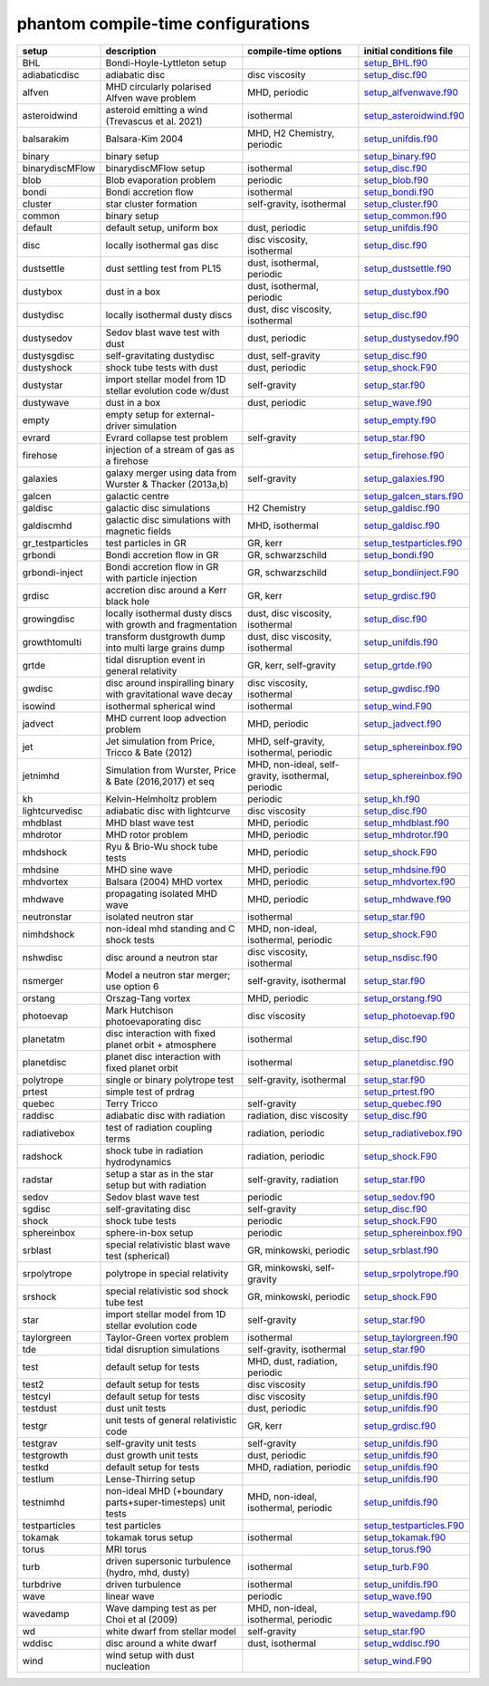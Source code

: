 phantom compile-time configurations
===================================

+------------------+---------------------------------------------------------------+----------------------------------------------------+---------------------------------------------------------------------------------------------------------------------------+
| setup            | description                                                   | compile-time options                               | initial conditions file                                                                                                   |  
+==================+===============================================================+====================================================+===========================================================================================================================+
| BHL              | Bondi-Hoyle-Lyttleton setup                                   |                                                    | `setup_BHL.f90 <https://github.com/danieljprice/phantom/blob/master//src/setup/setup_BHL.f90>`__                          |  
+------------------+---------------------------------------------------------------+----------------------------------------------------+---------------------------------------------------------------------------------------------------------------------------+
| adiabaticdisc    | adiabatic disc                                                | disc viscosity                                     | `setup_disc.f90 <https://github.com/danieljprice/phantom/blob/master//src/setup/setup_disc.f90>`__                        |  
+------------------+---------------------------------------------------------------+----------------------------------------------------+---------------------------------------------------------------------------------------------------------------------------+
| alfven           | MHD circularly polarised Alfven wave problem                  | MHD, periodic                                      | `setup_alfvenwave.f90 <https://github.com/danieljprice/phantom/blob/master//src/setup/setup_alfvenwave.f90>`__            |  
+------------------+---------------------------------------------------------------+----------------------------------------------------+---------------------------------------------------------------------------------------------------------------------------+
| asteroidwind     | asteroid emitting a wind (Trevascus et al. 2021)              | isothermal                                         | `setup_asteroidwind.f90 <https://github.com/danieljprice/phantom/blob/master//src/setup/setup_asteroidwind.f90>`__        |  
+------------------+---------------------------------------------------------------+----------------------------------------------------+---------------------------------------------------------------------------------------------------------------------------+
| balsarakim       | Balsara-Kim 2004                                              | MHD, H2 Chemistry, periodic                        | `setup_unifdis.f90 <https://github.com/danieljprice/phantom/blob/master//src/setup/setup_unifdis.f90>`__                  |  
+------------------+---------------------------------------------------------------+----------------------------------------------------+---------------------------------------------------------------------------------------------------------------------------+
| binary           | binary setup                                                  |                                                    | `setup_binary.f90 <https://github.com/danieljprice/phantom/blob/master//src/setup/setup_binary.f90>`__                    |  
+------------------+---------------------------------------------------------------+----------------------------------------------------+---------------------------------------------------------------------------------------------------------------------------+
| binarydiscMFlow  | binarydiscMFlow setup                                         | isothermal                                         | `setup_disc.f90 <https://github.com/danieljprice/phantom/blob/master//src/setup/setup_disc.f90>`__                        |  
+------------------+---------------------------------------------------------------+----------------------------------------------------+---------------------------------------------------------------------------------------------------------------------------+
| blob             | Blob evaporation problem                                      | periodic                                           | `setup_blob.f90 <https://github.com/danieljprice/phantom/blob/master//src/setup/setup_blob.f90>`__                        |  
+------------------+---------------------------------------------------------------+----------------------------------------------------+---------------------------------------------------------------------------------------------------------------------------+
| bondi            | Bondi accretion flow                                          | isothermal                                         | `setup_bondi.f90 <https://github.com/danieljprice/phantom/blob/master//src/setup/setup_bondi.f90>`__                      |  
+------------------+---------------------------------------------------------------+----------------------------------------------------+---------------------------------------------------------------------------------------------------------------------------+
| cluster          | star cluster formation                                        | self-gravity, isothermal                           | `setup_cluster.f90 <https://github.com/danieljprice/phantom/blob/master//src/setup/setup_cluster.f90>`__                  |  
+------------------+---------------------------------------------------------------+----------------------------------------------------+---------------------------------------------------------------------------------------------------------------------------+
| common           | binary setup                                                  |                                                    | `setup_common.f90 <https://github.com/danieljprice/phantom/blob/master//src/setup/setup_common.f90>`__                    |  
+------------------+---------------------------------------------------------------+----------------------------------------------------+---------------------------------------------------------------------------------------------------------------------------+
| default          | default setup, uniform box                                    | dust, periodic                                     | `setup_unifdis.f90 <https://github.com/danieljprice/phantom/blob/master//src/setup/setup_unifdis.f90>`__                  |  
+------------------+---------------------------------------------------------------+----------------------------------------------------+---------------------------------------------------------------------------------------------------------------------------+
| disc             | locally isothermal gas disc                                   | disc viscosity, isothermal                         | `setup_disc.f90 <https://github.com/danieljprice/phantom/blob/master//src/setup/setup_disc.f90>`__                        |  
+------------------+---------------------------------------------------------------+----------------------------------------------------+---------------------------------------------------------------------------------------------------------------------------+
| dustsettle       | dust settling test from PL15                                  | dust, isothermal, periodic                         | `setup_dustsettle.f90 <https://github.com/danieljprice/phantom/blob/master//src/setup/setup_dustsettle.f90>`__            |  
+------------------+---------------------------------------------------------------+----------------------------------------------------+---------------------------------------------------------------------------------------------------------------------------+
| dustybox         | dust in a box                                                 | dust, isothermal, periodic                         | `setup_dustybox.f90 <https://github.com/danieljprice/phantom/blob/master//src/setup/setup_dustybox.f90>`__                |  
+------------------+---------------------------------------------------------------+----------------------------------------------------+---------------------------------------------------------------------------------------------------------------------------+
| dustydisc        | locally isothermal dusty discs                                | dust, disc viscosity, isothermal                   | `setup_disc.f90 <https://github.com/danieljprice/phantom/blob/master//src/setup/setup_disc.f90>`__                        |  
+------------------+---------------------------------------------------------------+----------------------------------------------------+---------------------------------------------------------------------------------------------------------------------------+
| dustysedov       | Sedov blast wave test with dust                               | dust, periodic                                     | `setup_dustysedov.f90 <https://github.com/danieljprice/phantom/blob/master//src/setup/setup_dustysedov.f90>`__            |  
+------------------+---------------------------------------------------------------+----------------------------------------------------+---------------------------------------------------------------------------------------------------------------------------+
| dustysgdisc      | self-gravitating dustydisc                                    | dust, self-gravity                                 | `setup_disc.f90 <https://github.com/danieljprice/phantom/blob/master//src/setup/setup_disc.f90>`__                        |  
+------------------+---------------------------------------------------------------+----------------------------------------------------+---------------------------------------------------------------------------------------------------------------------------+
| dustyshock       | shock tube tests with dust                                    | dust, periodic                                     | `setup_shock.F90 <https://github.com/danieljprice/phantom/blob/master//src/setup/setup_shock.F90>`__                      |  
+------------------+---------------------------------------------------------------+----------------------------------------------------+---------------------------------------------------------------------------------------------------------------------------+
| dustystar        | import stellar model from 1D stellar evolution code w/dust    | self-gravity                                       | `setup_star.f90 <https://github.com/danieljprice/phantom/blob/master//src/setup/setup_star.f90>`__                        |  
+------------------+---------------------------------------------------------------+----------------------------------------------------+---------------------------------------------------------------------------------------------------------------------------+
| dustywave        | dust in a box                                                 | dust, periodic                                     | `setup_wave.f90 <https://github.com/danieljprice/phantom/blob/master//src/setup/setup_wave.f90>`__                        |  
+------------------+---------------------------------------------------------------+----------------------------------------------------+---------------------------------------------------------------------------------------------------------------------------+
| empty            | empty setup for external-driver simulation                    |                                                    | `setup_empty.f90 <https://github.com/danieljprice/phantom/blob/master//src/setup/setup_empty.f90>`__                      |  
+------------------+---------------------------------------------------------------+----------------------------------------------------+---------------------------------------------------------------------------------------------------------------------------+
| evrard           | Evrard collapse test problem                                  | self-gravity                                       | `setup_star.f90 <https://github.com/danieljprice/phantom/blob/master//src/setup/setup_star.f90>`__                        |  
+------------------+---------------------------------------------------------------+----------------------------------------------------+---------------------------------------------------------------------------------------------------------------------------+
| firehose         | injection of a stream of gas as a firehose                    |                                                    | `setup_firehose.f90 <https://github.com/danieljprice/phantom/blob/master//src/setup/setup_firehose.f90>`__                |  
+------------------+---------------------------------------------------------------+----------------------------------------------------+---------------------------------------------------------------------------------------------------------------------------+
| galaxies         | galaxy merger using data from Wurster & Thacker (2013a,b)     | self-gravity                                       | `setup_galaxies.f90 <https://github.com/danieljprice/phantom/blob/master//src/setup/setup_galaxies.f90>`__                |  
+------------------+---------------------------------------------------------------+----------------------------------------------------+---------------------------------------------------------------------------------------------------------------------------+
| galcen           | galactic centre                                               |                                                    | `setup_galcen_stars.f90 <https://github.com/danieljprice/phantom/blob/master//src/setup/setup_galcen_stars.f90>`__        |  
+------------------+---------------------------------------------------------------+----------------------------------------------------+---------------------------------------------------------------------------------------------------------------------------+
| galdisc          | galactic disc simulations                                     | H2 Chemistry                                       | `setup_galdisc.f90 <https://github.com/danieljprice/phantom/blob/master//src/setup/setup_galdisc.f90>`__                  |  
+------------------+---------------------------------------------------------------+----------------------------------------------------+---------------------------------------------------------------------------------------------------------------------------+
| galdiscmhd       | galactic disc simulations with magnetic fields                | MHD, isothermal                                    | `setup_galdisc.f90 <https://github.com/danieljprice/phantom/blob/master//src/setup/setup_galdisc.f90>`__                  |  
+------------------+---------------------------------------------------------------+----------------------------------------------------+---------------------------------------------------------------------------------------------------------------------------+
| gr_testparticles | test particles in GR                                          | GR, kerr                                           | `setup_testparticles.f90 <https://github.com/danieljprice/phantom/blob/master//src/setup/setup_testparticles.f90>`__      |  
+------------------+---------------------------------------------------------------+----------------------------------------------------+---------------------------------------------------------------------------------------------------------------------------+
| grbondi          | Bondi accretion flow in GR                                    | GR, schwarzschild                                  | `setup_bondi.f90 <https://github.com/danieljprice/phantom/blob/master//src/setup/setup_bondi.f90>`__                      |  
+------------------+---------------------------------------------------------------+----------------------------------------------------+---------------------------------------------------------------------------------------------------------------------------+
| grbondi-inject   | Bondi accretion flow in GR with particle injection            | GR, schwarzschild                                  | `setup_bondiinject.F90 <https://github.com/danieljprice/phantom/blob/master//src/setup/setup_bondiinject.F90>`__          |  
+------------------+---------------------------------------------------------------+----------------------------------------------------+---------------------------------------------------------------------------------------------------------------------------+
| grdisc           | accretion disc around a Kerr black hole                       | GR, kerr                                           | `setup_grdisc.f90 <https://github.com/danieljprice/phantom/blob/master//src/setup/setup_grdisc.f90>`__                    |  
+------------------+---------------------------------------------------------------+----------------------------------------------------+---------------------------------------------------------------------------------------------------------------------------+
| growingdisc      | locally isothermal dusty discs with growth and fragmentation  | dust, disc viscosity, isothermal                   | `setup_disc.f90 <https://github.com/danieljprice/phantom/blob/master//src/setup/setup_disc.f90>`__                        |  
+------------------+---------------------------------------------------------------+----------------------------------------------------+---------------------------------------------------------------------------------------------------------------------------+
| growthtomulti    | transform dustgrowth dump into multi large grains dump        | dust, disc viscosity, isothermal                   | `setup_unifdis.f90 <https://github.com/danieljprice/phantom/blob/master//src/setup/setup_unifdis.f90>`__                  |  
+------------------+---------------------------------------------------------------+----------------------------------------------------+---------------------------------------------------------------------------------------------------------------------------+
| grtde            | tidal disruption event in general relativity                  | GR, kerr, self-gravity                             | `setup_grtde.f90 <https://github.com/danieljprice/phantom/blob/master//src/setup/setup_grtde.f90>`__                      |  
+------------------+---------------------------------------------------------------+----------------------------------------------------+---------------------------------------------------------------------------------------------------------------------------+
| gwdisc           | disc around inspiralling binary with gravitational wave decay | disc viscosity, isothermal                         | `setup_gwdisc.f90 <https://github.com/danieljprice/phantom/blob/master//src/setup/setup_gwdisc.f90>`__                    |  
+------------------+---------------------------------------------------------------+----------------------------------------------------+---------------------------------------------------------------------------------------------------------------------------+
| isowind          | isothermal spherical wind                                     | isothermal                                         | `setup_wind.F90 <https://github.com/danieljprice/phantom/blob/master//src/setup/setup_wind.F90>`__                        |  
+------------------+---------------------------------------------------------------+----------------------------------------------------+---------------------------------------------------------------------------------------------------------------------------+
| jadvect          | MHD current loop advection problem                            | MHD, periodic                                      | `setup_jadvect.f90 <https://github.com/danieljprice/phantom/blob/master//src/setup/setup_jadvect.f90>`__                  |  
+------------------+---------------------------------------------------------------+----------------------------------------------------+---------------------------------------------------------------------------------------------------------------------------+
| jet              | Jet simulation from Price, Tricco & Bate (2012)               | MHD, self-gravity, isothermal, periodic            | `setup_sphereinbox.f90 <https://github.com/danieljprice/phantom/blob/master//src/setup/setup_sphereinbox.f90>`__          |  
+------------------+---------------------------------------------------------------+----------------------------------------------------+---------------------------------------------------------------------------------------------------------------------------+
| jetnimhd         | Simulation from Wurster, Price & Bate (2016,2017) et seq      | MHD, non-ideal, self-gravity, isothermal, periodic | `setup_sphereinbox.f90 <https://github.com/danieljprice/phantom/blob/master//src/setup/setup_sphereinbox.f90>`__          |  
+------------------+---------------------------------------------------------------+----------------------------------------------------+---------------------------------------------------------------------------------------------------------------------------+
| kh               | Kelvin-Helmholtz problem                                      | periodic                                           | `setup_kh.f90 <https://github.com/danieljprice/phantom/blob/master//src/setup/setup_kh.f90>`__                            |  
+------------------+---------------------------------------------------------------+----------------------------------------------------+---------------------------------------------------------------------------------------------------------------------------+
| lightcurvedisc   | adiabatic disc with lightcurve                                | disc viscosity                                     | `setup_disc.f90 <https://github.com/danieljprice/phantom/blob/master//src/setup/setup_disc.f90>`__                        |  
+------------------+---------------------------------------------------------------+----------------------------------------------------+---------------------------------------------------------------------------------------------------------------------------+
| mhdblast         | MHD blast wave test                                           | MHD, periodic                                      | `setup_mhdblast.f90 <https://github.com/danieljprice/phantom/blob/master//src/setup/setup_mhdblast.f90>`__                |  
+------------------+---------------------------------------------------------------+----------------------------------------------------+---------------------------------------------------------------------------------------------------------------------------+
| mhdrotor         | MHD rotor problem                                             | MHD, periodic                                      | `setup_mhdrotor.f90 <https://github.com/danieljprice/phantom/blob/master//src/setup/setup_mhdrotor.f90>`__                |  
+------------------+---------------------------------------------------------------+----------------------------------------------------+---------------------------------------------------------------------------------------------------------------------------+
| mhdshock         | Ryu & Brio-Wu shock tube tests                                | MHD, periodic                                      | `setup_shock.F90 <https://github.com/danieljprice/phantom/blob/master//src/setup/setup_shock.F90>`__                      |  
+------------------+---------------------------------------------------------------+----------------------------------------------------+---------------------------------------------------------------------------------------------------------------------------+
| mhdsine          | MHD sine wave                                                 | MHD, periodic                                      | `setup_mhdsine.f90 <https://github.com/danieljprice/phantom/blob/master//src/setup/setup_mhdsine.f90>`__                  |  
+------------------+---------------------------------------------------------------+----------------------------------------------------+---------------------------------------------------------------------------------------------------------------------------+
| mhdvortex        | Balsara (2004) MHD vortex                                     | MHD, periodic                                      | `setup_mhdvortex.f90 <https://github.com/danieljprice/phantom/blob/master//src/setup/setup_mhdvortex.f90>`__              |  
+------------------+---------------------------------------------------------------+----------------------------------------------------+---------------------------------------------------------------------------------------------------------------------------+
| mhdwave          | propagating isolated MHD wave                                 | MHD, periodic                                      | `setup_mhdwave.f90 <https://github.com/danieljprice/phantom/blob/master//src/setup/setup_mhdwave.f90>`__                  |  
+------------------+---------------------------------------------------------------+----------------------------------------------------+---------------------------------------------------------------------------------------------------------------------------+
| neutronstar      | isolated neutron star                                         | isothermal                                         | `setup_star.f90 <https://github.com/danieljprice/phantom/blob/master//src/setup/setup_star.f90>`__                        |  
+------------------+---------------------------------------------------------------+----------------------------------------------------+---------------------------------------------------------------------------------------------------------------------------+
| nimhdshock       | non-ideal mhd standing and C shock tests                      | MHD, non-ideal, isothermal, periodic               | `setup_shock.F90 <https://github.com/danieljprice/phantom/blob/master//src/setup/setup_shock.F90>`__                      |  
+------------------+---------------------------------------------------------------+----------------------------------------------------+---------------------------------------------------------------------------------------------------------------------------+
| nshwdisc         | disc around a neutron star                                    | disc viscosity, isothermal                         | `setup_nsdisc.f90 <https://github.com/danieljprice/phantom/blob/master//src/setup/setup_nsdisc.f90>`__                    |  
+------------------+---------------------------------------------------------------+----------------------------------------------------+---------------------------------------------------------------------------------------------------------------------------+
| nsmerger         | Model a neutron star merger; use option 6                     | self-gravity, isothermal                           | `setup_star.f90 <https://github.com/danieljprice/phantom/blob/master//src/setup/setup_star.f90>`__                        |  
+------------------+---------------------------------------------------------------+----------------------------------------------------+---------------------------------------------------------------------------------------------------------------------------+
| orstang          | Orszag-Tang vortex                                            | MHD, periodic                                      | `setup_orstang.f90 <https://github.com/danieljprice/phantom/blob/master//src/setup/setup_orstang.f90>`__                  |  
+------------------+---------------------------------------------------------------+----------------------------------------------------+---------------------------------------------------------------------------------------------------------------------------+
| photoevap        | Mark Hutchison photoevaporating disc                          | disc viscosity                                     | `setup_photoevap.f90 <https://github.com/danieljprice/phantom/blob/master//src/setup/setup_photoevap.f90>`__              |  
+------------------+---------------------------------------------------------------+----------------------------------------------------+---------------------------------------------------------------------------------------------------------------------------+
| planetatm        | disc interaction with fixed planet orbit + atmosphere         | isothermal                                         | `setup_disc.f90 <https://github.com/danieljprice/phantom/blob/master//src/setup/setup_disc.f90>`__                        |  
+------------------+---------------------------------------------------------------+----------------------------------------------------+---------------------------------------------------------------------------------------------------------------------------+
| planetdisc       | planet disc interaction with fixed planet orbit               | isothermal                                         | `setup_planetdisc.f90 <https://github.com/danieljprice/phantom/blob/master//src/setup/setup_planetdisc.f90>`__            |  
+------------------+---------------------------------------------------------------+----------------------------------------------------+---------------------------------------------------------------------------------------------------------------------------+
| polytrope        | single or binary polytrope test                               | self-gravity, isothermal                           | `setup_star.f90 <https://github.com/danieljprice/phantom/blob/master//src/setup/setup_star.f90>`__                        |  
+------------------+---------------------------------------------------------------+----------------------------------------------------+---------------------------------------------------------------------------------------------------------------------------+
| prtest           | simple test of prdrag                                         |                                                    | `setup_prtest.f90 <https://github.com/danieljprice/phantom/blob/master//src/setup/setup_prtest.f90>`__                    |  
+------------------+---------------------------------------------------------------+----------------------------------------------------+---------------------------------------------------------------------------------------------------------------------------+
| quebec           | Terry Tricco                                                  | self-gravity                                       | `setup_quebec.f90 <https://github.com/danieljprice/phantom/blob/master//src/setup/setup_quebec.f90>`__                    |  
+------------------+---------------------------------------------------------------+----------------------------------------------------+---------------------------------------------------------------------------------------------------------------------------+
| raddisc          | adiabatic disc with radiation                                 | radiation, disc viscosity                          | `setup_disc.f90 <https://github.com/danieljprice/phantom/blob/master//src/setup/setup_disc.f90>`__                        |  
+------------------+---------------------------------------------------------------+----------------------------------------------------+---------------------------------------------------------------------------------------------------------------------------+
| radiativebox     | test of radiation coupling terms                              | radiation, periodic                                | `setup_radiativebox.f90 <https://github.com/danieljprice/phantom/blob/master//src/setup/setup_radiativebox.f90>`__        |  
+------------------+---------------------------------------------------------------+----------------------------------------------------+---------------------------------------------------------------------------------------------------------------------------+
| radshock         | shock tube in radiation hydrodynamics                         | radiation, periodic                                | `setup_shock.F90 <https://github.com/danieljprice/phantom/blob/master//src/setup/setup_shock.F90>`__                      |  
+------------------+---------------------------------------------------------------+----------------------------------------------------+---------------------------------------------------------------------------------------------------------------------------+
| radstar          | setup a star as in the star setup but with radiation          | self-gravity, radiation                            | `setup_star.f90 <https://github.com/danieljprice/phantom/blob/master//src/setup/setup_star.f90>`__                        |  
+------------------+---------------------------------------------------------------+----------------------------------------------------+---------------------------------------------------------------------------------------------------------------------------+
| sedov            | Sedov blast wave test                                         | periodic                                           | `setup_sedov.f90 <https://github.com/danieljprice/phantom/blob/master//src/setup/setup_sedov.f90>`__                      |  
+------------------+---------------------------------------------------------------+----------------------------------------------------+---------------------------------------------------------------------------------------------------------------------------+
| sgdisc           | self-gravitating disc                                         | self-gravity                                       | `setup_disc.f90 <https://github.com/danieljprice/phantom/blob/master//src/setup/setup_disc.f90>`__                        |  
+------------------+---------------------------------------------------------------+----------------------------------------------------+---------------------------------------------------------------------------------------------------------------------------+
| shock            | shock tube tests                                              | periodic                                           | `setup_shock.F90 <https://github.com/danieljprice/phantom/blob/master//src/setup/setup_shock.F90>`__                      |  
+------------------+---------------------------------------------------------------+----------------------------------------------------+---------------------------------------------------------------------------------------------------------------------------+
| sphereinbox      | sphere-in-box setup                                           | periodic                                           | `setup_sphereinbox.f90 <https://github.com/danieljprice/phantom/blob/master//src/setup/setup_sphereinbox.f90>`__          |  
+------------------+---------------------------------------------------------------+----------------------------------------------------+---------------------------------------------------------------------------------------------------------------------------+
| srblast          | special relativistic blast wave test (spherical)              | GR, minkowski, periodic                            | `setup_srblast.f90 <https://github.com/danieljprice/phantom/blob/master//src/setup/setup_srblast.f90>`__                  |  
+------------------+---------------------------------------------------------------+----------------------------------------------------+---------------------------------------------------------------------------------------------------------------------------+
| srpolytrope      | polytrope in special relativity                               | GR, minkowski, self-gravity                        | `setup_srpolytrope.f90 <https://github.com/danieljprice/phantom/blob/master//src/setup/setup_srpolytrope.f90>`__          |  
+------------------+---------------------------------------------------------------+----------------------------------------------------+---------------------------------------------------------------------------------------------------------------------------+
| srshock          | special relativistic sod shock tube test                      | GR, minkowski, periodic                            | `setup_shock.F90 <https://github.com/danieljprice/phantom/blob/master//src/setup/setup_shock.F90>`__                      |  
+------------------+---------------------------------------------------------------+----------------------------------------------------+---------------------------------------------------------------------------------------------------------------------------+
| star             | import stellar model from 1D stellar evolution code           | self-gravity                                       | `setup_star.f90 <https://github.com/danieljprice/phantom/blob/master//src/setup/setup_star.f90>`__                        |  
+------------------+---------------------------------------------------------------+----------------------------------------------------+---------------------------------------------------------------------------------------------------------------------------+
| taylorgreen      | Taylor-Green vortex problem                                   | isothermal                                         | `setup_taylorgreen.f90 <https://github.com/danieljprice/phantom/blob/master//src/setup/setup_taylorgreen.f90>`__          |  
+------------------+---------------------------------------------------------------+----------------------------------------------------+---------------------------------------------------------------------------------------------------------------------------+
| tde              | tidal disruption simulations                                  | self-gravity, isothermal                           | `setup_star.f90 <https://github.com/danieljprice/phantom/blob/master//src/setup/setup_star.f90>`__                        |  
+------------------+---------------------------------------------------------------+----------------------------------------------------+---------------------------------------------------------------------------------------------------------------------------+
| test             | default setup for tests                                       | MHD, dust, radiation, periodic                     | `setup_unifdis.f90 <https://github.com/danieljprice/phantom/blob/master//src/setup/setup_unifdis.f90>`__                  |  
+------------------+---------------------------------------------------------------+----------------------------------------------------+---------------------------------------------------------------------------------------------------------------------------+
| test2            | default setup for tests                                       | disc viscosity                                     | `setup_unifdis.f90 <https://github.com/danieljprice/phantom/blob/master//src/setup/setup_unifdis.f90>`__                  |  
+------------------+---------------------------------------------------------------+----------------------------------------------------+---------------------------------------------------------------------------------------------------------------------------+
| testcyl          | default setup for tests                                       | disc viscosity                                     | `setup_unifdis.f90 <https://github.com/danieljprice/phantom/blob/master//src/setup/setup_unifdis.f90>`__                  |  
+------------------+---------------------------------------------------------------+----------------------------------------------------+---------------------------------------------------------------------------------------------------------------------------+
| testdust         | dust unit tests                                               | dust, periodic                                     | `setup_unifdis.f90 <https://github.com/danieljprice/phantom/blob/master//src/setup/setup_unifdis.f90>`__                  |  
+------------------+---------------------------------------------------------------+----------------------------------------------------+---------------------------------------------------------------------------------------------------------------------------+
| testgr           | unit tests of general relativistic code                       | GR, kerr                                           | `setup_grdisc.f90 <https://github.com/danieljprice/phantom/blob/master//src/setup/setup_grdisc.f90>`__                    |  
+------------------+---------------------------------------------------------------+----------------------------------------------------+---------------------------------------------------------------------------------------------------------------------------+
| testgrav         | self-gravity unit tests                                       | self-gravity                                       | `setup_unifdis.f90 <https://github.com/danieljprice/phantom/blob/master//src/setup/setup_unifdis.f90>`__                  |  
+------------------+---------------------------------------------------------------+----------------------------------------------------+---------------------------------------------------------------------------------------------------------------------------+
| testgrowth       | dust growth unit tests                                        | dust, periodic                                     | `setup_unifdis.f90 <https://github.com/danieljprice/phantom/blob/master//src/setup/setup_unifdis.f90>`__                  |  
+------------------+---------------------------------------------------------------+----------------------------------------------------+---------------------------------------------------------------------------------------------------------------------------+
| testkd           | default setup for tests                                       | MHD, radiation, periodic                           | `setup_unifdis.f90 <https://github.com/danieljprice/phantom/blob/master//src/setup/setup_unifdis.f90>`__                  |  
+------------------+---------------------------------------------------------------+----------------------------------------------------+---------------------------------------------------------------------------------------------------------------------------+
| testlum          | Lense-Thirring setup                                          |                                                    | `setup_unifdis.f90 <https://github.com/danieljprice/phantom/blob/master//src/setup/setup_unifdis.f90>`__                  |  
+------------------+---------------------------------------------------------------+----------------------------------------------------+---------------------------------------------------------------------------------------------------------------------------+
| testnimhd        | non-ideal MHD (+boundary parts+super-timesteps) unit tests    | MHD, non-ideal, isothermal, periodic               | `setup_unifdis.f90 <https://github.com/danieljprice/phantom/blob/master//src/setup/setup_unifdis.f90>`__                  |  
+------------------+---------------------------------------------------------------+----------------------------------------------------+---------------------------------------------------------------------------------------------------------------------------+
| testparticles    | test particles                                                |                                                    | `setup_testparticles.F90 <https://github.com/danieljprice/phantom/blob/master//src/setup/setup_testparticles.F90>`__      |  
+------------------+---------------------------------------------------------------+----------------------------------------------------+---------------------------------------------------------------------------------------------------------------------------+
| tokamak          | tokamak torus setup                                           | isothermal                                         | `setup_tokamak.f90 <https://github.com/danieljprice/phantom/blob/master//src/setup/setup_tokamak.f90>`__                  |  
+------------------+---------------------------------------------------------------+----------------------------------------------------+---------------------------------------------------------------------------------------------------------------------------+
| torus            | MRI torus                                                     |                                                    | `setup_torus.f90 <https://github.com/danieljprice/phantom/blob/master//src/setup/setup_torus.f90>`__                      |  
+------------------+---------------------------------------------------------------+----------------------------------------------------+---------------------------------------------------------------------------------------------------------------------------+
| turb             | driven supersonic turbulence (hydro, mhd, dusty)              | isothermal                                         | `setup_turb.F90 <https://github.com/danieljprice/phantom/blob/master//src/setup/setup_turb.F90>`__                        |  
+------------------+---------------------------------------------------------------+----------------------------------------------------+---------------------------------------------------------------------------------------------------------------------------+
| turbdrive        | driven turbulence                                             | isothermal                                         | `setup_unifdis.f90 <https://github.com/danieljprice/phantom/blob/master//src/setup/setup_unifdis.f90>`__                  |  
+------------------+---------------------------------------------------------------+----------------------------------------------------+---------------------------------------------------------------------------------------------------------------------------+
| wave             | linear wave                                                   | periodic                                           | `setup_wave.f90 <https://github.com/danieljprice/phantom/blob/master//src/setup/setup_wave.f90>`__                        |  
+------------------+---------------------------------------------------------------+----------------------------------------------------+---------------------------------------------------------------------------------------------------------------------------+
| wavedamp         | Wave damping test as per Choi et al (2009)                    | MHD, non-ideal, isothermal, periodic               | `setup_wavedamp.f90 <https://github.com/danieljprice/phantom/blob/master//src/setup/setup_wavedamp.f90>`__                |  
+------------------+---------------------------------------------------------------+----------------------------------------------------+---------------------------------------------------------------------------------------------------------------------------+
| wd               | white dwarf from stellar model                                | self-gravity                                       | `setup_star.f90 <https://github.com/danieljprice/phantom/blob/master//src/setup/setup_star.f90>`__                        |  
+------------------+---------------------------------------------------------------+----------------------------------------------------+---------------------------------------------------------------------------------------------------------------------------+
| wddisc           | disc around a white dwarf                                     | dust, isothermal                                   | `setup_wddisc.f90 <https://github.com/danieljprice/phantom/blob/master//src/setup/setup_wddisc.f90>`__                    |  
+------------------+---------------------------------------------------------------+----------------------------------------------------+---------------------------------------------------------------------------------------------------------------------------+
| wind             | wind setup with dust nucleation                               |                                                    | `setup_wind.F90 <https://github.com/danieljprice/phantom/blob/master//src/setup/setup_wind.F90>`__                        |  
+------------------+---------------------------------------------------------------+----------------------------------------------------+---------------------------------------------------------------------------------------------------------------------------+

